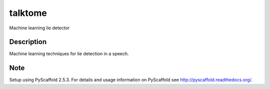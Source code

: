 ========
talktome
========


Machine learning lie detector


Description
===========

Machine learning techniques for lie detection in a speech.


Note
====


Setup using PyScaffold 2.5.3. For details and usage
information on PyScaffold see http://pyscaffold.readthedocs.org/.
